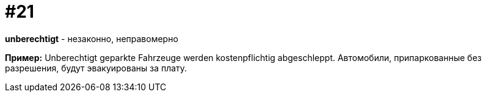 [#18_021]
= #21

*unberechtigt* - незаконно, неправомерно

*Пример:*
Unberechtigt geparkte Fahrzeuge werden kostenpflichtig abgeschleppt.  
Автомобили, припаркованные без разрешения, будут эвакуированы за плату. 